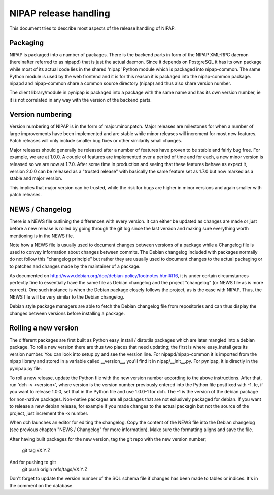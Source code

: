 NIPAP release handling
======================
This document tries to describe most aspects of the release handling of NIPAP.

Packaging
---------
NIPAP is packaged into a number of packages. There is the backend parts in form
of the NIPAP XML-RPC daemon (hereinafter referred to as nipapd) that is just
the actual daemon. Since it depends on PostgreSQL it has its own package while
most of its actual code lies in the shared 'nipap' Python module which is
packaged into nipap-common. The same Python module is used by the web frontend
and it is for this reason it is packaged into the nipap-common package. nipapd
and nipap-common share a common source directory (nipap) and thus also share
version number.

The client library/module in pynipap is packaged into a package with the same
name and has its own version number, ie it is not correlated in any way with
the version of the backend parts.


Version numbering
-----------------
Version numbering of NIPAP is in the form of major.minor.patch. Major releases
are milestones for when a number of large improvements have been implemented
and are stable while minor releases will increment for most new features. Patch
releases will only include smaller bug fixes or other similarily small changes.

Major releases should generally be released after a number of features have
proven to be stable and fairly bug free. For example, we are at 1.0.0. A couple
of features are implemented over a period of time and for each, a new minor
version is released so we are now at 1.7.0. After some time in production and
seeing that these features behave as expect it, version 2.0.0 can be released
as a "trusted release" with basically the same feature set as 1.7.0 but now
marked as a stable and major version.

This implies that major version can be trusted, while the risk for bugs are
higher in minor versions and again smaller with patch releases.


NEWS / Changelog
----------------
There is a NEWS file outlining the differences with every version. It can
either be updated as changes are made or just before a new release is rolled by
going through the git log since the last version and making sure everything
worth mentioning is in the NEWS file.

Note how a NEWS file is usually used to document changes between versions of a
package while a Changelog file is used to convey information about changes
between commits. The Debian changelog included with packages normally do not
follow this "changelog principle" but rather they are usually used to document
changes to the actual packaging or to patches and changes made by the
maintainer of a package.

As documented on http://www.debian.org/doc/debian-policy/footnotes.html#f16, it
is under certain circumstances perfectly fine to essentially have the same file
as Debian changelog and the project "changelog" (or NEWS file as is more correct).
One such instance is when the Debian package closely follows the project, as is
the case with NIPAP. Thus, the NEWS file will be very similar to the Debian
changelog.

Debian style package managers are able to fetch the Debian changelog file from
repositories and can thus display the changes between versions before
installing a package.


Rolling a new version
---------------------
The different packages are first built as Python easy_install / distutils
packages which are later mangled into a debian package. To roll a new version
there are thus two places that need updating; the first is where easy_install
gets its version number. You can look into setup.py and see the version line.
For nipapd/nipap-common it is imported from the nipap library and stored in a
variable called __version__, you'll find it in nipap/__init__.py. For pynipap,
it is directly in the pynipap.py file.

To roll a new release, update the Python file with the new version number
according to the above instructions. After that, run 'dch -v <version>', where
version is the version number previously entered into the Python file postfixed
with -1. Ie, if you want to release 1.0.0, set that in the Python file and use
1.0.0-1 for dch. The -1 is the version of the debian package for non-native
packages. Non-native packages are all packages that are not exlusively packaged
for debian. If you want to release a new debian release, for example if you
made changes to the actual packagin but not the source of the project, just
increment the -x number.

When dch launches an editor for editing the changelog. Copy the content of the
NEWS file into the Debian changelog (see previous chapten "NEWS / Changelog"
for more information). Make sure the formatting aligns and save the file.

After having built packages for the new version, tag the git repo with the new
version number;
  git tag vX.Y.Z
And for pushing to git:
  git push origin refs/tags/vX.Y.Z

Don't forget to update the version number of the SQL schema file if changes has
been made to tables or indices. It's in the comment on the database.
